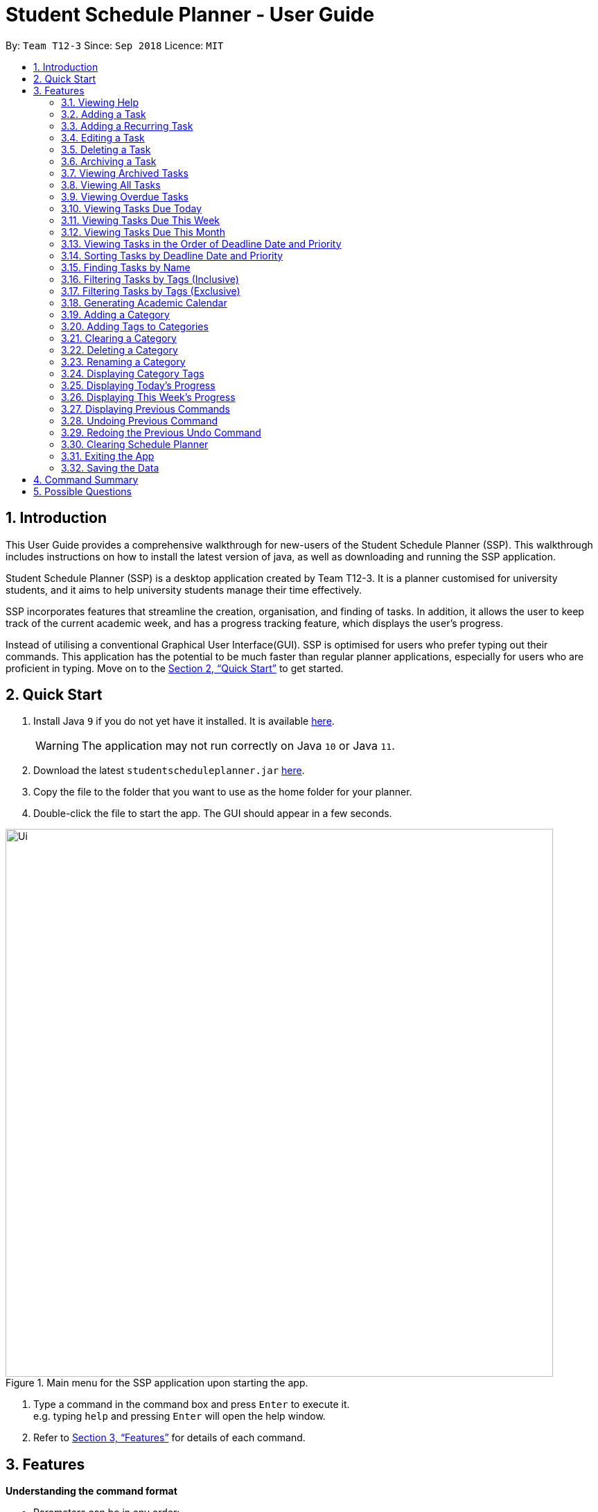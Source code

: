 
// Quick Guide for ASCIIDocs
// [Tip] : Nifty tricks
// [Important] : Don't forget . . .
// [Warning] : Watch out for . . .
// [Caution] : To ensure . . .
//
// Italics : _(word)_
// Bold : *(word)*

= Student Schedule Planner - User Guide
:site-section: UserGuide
:toc:
:toc-title:
:toc-placement: preamble
:sectnums:
:imagesDir: images
:stylesDir: stylesheets
:xrefstyle: full
:experimental:
ifdef::env-github[]
:tip-caption: :bulb:
:warning-caption: :warning:
:note-caption: :information_source:
endif::[]
:repoURL: https://github.com/CS2103-AY1819S1-T12-3/main/

By: `Team T12-3`      Since: `Sep 2018`      Licence: `MIT`

== Introduction

This User Guide provides a comprehensive walkthrough for new-users of the Student Schedule Planner (SSP). This
walkthrough includes instructions on how to install the latest version of java, as well as downloading and running
the SSP application.

Student Schedule Planner (SSP) is a desktop application created by Team T12-3. It is a planner customised for university
students, and it aims to help university students manage their time effectively.

SSP incorporates features that streamline the creation, organisation, and finding of tasks. In addition, it
allows the user to keep track of the current academic week, and has a progress tracking feature, which displays the
user's progress.

Instead of utilising a conventional Graphical User Interface(GUI). SSP is optimised for users who prefer typing out
their commands. This application has the potential to be much faster than regular planner applications, especially for
users who are proficient in typing. Move on to the <<Quick Start>> to get started.

== Quick Start
.  Install Java `9` if you do not yet have it installed. It is available
 https://www.oracle.com/technetwork/java/javase/downloads/index.html[here]. +
[WARNING]
The application may not run correctly on Java `10` or Java `11`.

.  Download the latest `studentscheduleplanner.jar` link:https://github.com/CS2103-AY1819S1-T12-3/main/releases[here].
.  Copy the file to the folder that you want to use as the home folder for your planner.
.  Double-click the file to start the app. The GUI should appear in a few seconds.

.Main menu for the SSP application upon starting the app.
image::Ui.png[width="790"]

.  Type a command in the command box and press kbd:[Enter] to execute it. +
e.g. typing [blue]`help` and pressing kbd:[Enter] will open the help window.

.  Refer to <<Features>> for details of each command.

[[Features]]
== Features
*Understanding the command format*

- Parameters can be in any order: +
====
[blue]`n/NAME d/DEADLINE`

[blue]`d/DEADLINE
n/NAME` is also acceptable.
====

* Words in [blue]`UPPER_CASE` represent parameters to be entered by the user: +

====
[blue]`add n/NAME`

[blue]`n/NAME` represents the task name which the user inputs, such as [blue]`n/CS2103 Tutorial`.
====

* Items in square brackets are optional: +
====
[blue]`n/NAME t/[TAG]`

The parameter [blue]`t/[TAG]` is optional, which means [blue]`n/CS2103 tutorial
t/CS2100`, and [blue]`n/CS2103 tutorial` are both valid commands.
====

* Items with `…`​ after them can be used multiple times including zero times: +
====
[blue]`t/[TAG]...`

Allows for multiple tags to be input: [blue]`t/tutorial`,
 [blue]`t/tutorial t/CS2100` etc.
====

[WARNING]
Please take note that naming is case-sensitive in Student Schedule Planner. For example, `cats` and `Cats` are
considered different. This applies to task, tag as well as category. Only [blue]`find` and [blue]`filter` commands
are case-insensitive for keywords.

=== Viewing Help

Opening the user guide page is as follows. +
====
[blue]`help` +
====

=== Adding a Task

Add a task to the schedule planner. +
====
[blue]`add n/NAME p/PRIORITYLEVEL t/[TAG] d/DEADLINE v/VENUE` +
====
Example: +
====
[blue]`add n/exam p/3 t/CS3241 d/101018 v/mpsh1`

Adds a task named `exam` with priority level `3`,
tag `CS3241` and deadline of `101018` , venue at `mpsh1`.
====
The priority level must be a number between 1 to 3, where 3 denotes highest priority.


[WARNING]
Duplicate tasks are not allowed in Student Schedule Planner; two tasks are considered identical if they
have same name, deadline date, tags, and venue. If two tasks have same attributes except for priority,
they are still considered as identical.
Please take note that task name is case-sensitive. For example, task name `study` and `Study` are
considered different.


[NOTE]
The priority value must be a number between 1 to 3, where 3 denotes highest priority.

[NOTE]
As we have implemented auto-sorting, if you add a task, it might get reordered in the task
list. For more details about auto-sorting, please refer to <<Sorting Tasks by Deadline Date and Priority>>

[WARNING]
Name, Priority, Deadline, and Venue fields are compulsory, and therefore required for every task. Tags are optional.

[TIP]
When you add tasks with new tags (tags that have not been added to any existing categories),
these tags will be automatically added to default category `Others`. For details about Category and Tags, refer to
<<Adding a Category>> and <<Adding a Tag to a Category>>.
When you add new tasks with new tags (tags that have not been added to any existing categories),
these tags will be automatically added to default category `Others`. For detailed guide about category and tags,
please refer to <<Adding a Category>> and <<Adding a Tag to a Category>>.

// tag::addrepeat[]

=== Adding a Recurring Task

Add tasks that occur in regular intervals. +
====
[blue]`repeat r/REPEATS i/INTERVAL n/NAME p/PRIORITYLEVEL t/[TAG] d/DEADLINE v/VENUE` +
====
Example: +
====
[blue]`repeat r/4 i/7 n/CS2103T Tutorial p/3 t/Tutorial d/111018 v/COM1-0210`

Adds 4 tasks named [blue]`CS2103T Tutorial` with priority level [blue]`3`,
tag [blue]`Tutorial`, venue at [blue]`COM1-0210`, and deadlines on the 11th October 2018, 18th October 2018, 25th October 2018, and 1st November 2018.


The diagram below illustrates the SSP before and after the above command was entered:

image::beforeafteraddrepeat.png[width="800"]
====
[NOTE]
The number of repeats should be a positive integer (≥1). Setting the repeat as 1 has the same
effect as using the `add` command.
The number of repeats should be an integer that is greater or equals to 1. Setting the repeat as 1 has the same effect as using the [blue]`add` command.

[TIP]
Use this command to schedule tasks that you carry out regularly.

[WARNING]
The maximum number of repetitions is 15.

[CAUTION]
Tasks whose deadlines go beyond 2099 will have their deadlines set to the 21st century instead. For example, a task
created by the AddRepeatCommand that with the deadline on 1st January 2101 will instead have the  deadline set to 1st
 January 2001 instead.

// end::addrepeat[]

=== Editing a Task

Edit an existing task in the schedule planner. +
====
[blue]`edit INDEX n/[NAME] p/[PRIORITYLEVEL] t/[TAGS]... d/[DEADLINE] v/[VENUE]`
====
Example:

====
[blue]`edit 3 p/1 d/121019` +

The task at index `3` will have it's priority value changed to [blue]`1` , and its deadline is changed to
[blue]`121019`.
====

[blue]`INDEX` refers to the number shown beside each task name in the displayed task list. Refer to the task
according to its index number.
The [blue]`INDEX` *must be a positive integer* (≥1)

The `INDEX` refers to the index number shown in the displayed task list. Refer to the task according to the index number.
The `INDEX` *must be a positive integer* 1, 2, 3, ...

[CAUTION]
At least one of the optional fields must be provided. Existing values of provided field
will be updated to the input values.

[WARNING]
Duplicate tasks are not allowed in Student Schedule Planner; two tasks are considered identical if they
have same name, deadline date, tags, and venue. If two tasks have same attributes except for priority,
they are still considered as identical.
Please take note that task name is case-sensitive. For example, task name `study` and `Study` are
considered different.

[NOTE]
As we have implemented auto-sorting, if you edited `date` or `priority`, the task might get reordered in the task
list. For more detailed guide about auto-sorting, please refer to <<Sorting Tasks by Deadline Date and Priority>>

[WARNING]
Existing tags of a task will be removed when its tag is edited. If input is
[blue]`edit 3 t/project`, then the resulting tag(s) of task 3 will be `project` only.

[TIP]
To remove all tags of an existing task e.g for task with index number `3`, you can type [blue]`edit 3 t/`, all the
tags of the task of index number `3` will be removed.

=== Deleting a Task

Delete the specified task from the schedule planner.+

====
[blue]`delete INDEX`
====

Example:
====
[blue]`delete 3` +

Task with index `3` will be deleted from schedule planner.
====
The `INDEX` refers to the index number shown in the displayed task list. Refer to the task according to the index number.
The `INDEX` *must be a positive integer* 1, 2, 3, ...
`INDEX` refers to the index of the task in the displayed task list. Refer to the task according to its index
number.
The `INDEX` *must be a positive integer*(≥1)

[TIP]
Use the [BLUE]`list` command to find out the index of the task to be deleted.

//tag::archivetask[]
=== Archiving a Task
Archives the specified task from the schedule planner. Once a task is archived, it will be hidden from task list. You can
view archived tasks in archived task list using [blue]`listarchived` command. For detailed guide regarding
viewing archived tasks, please refer to <<Viewing Archived Tasks>>. +


====
[blue]`archive INDEX`
====

Example:
====
[blue]`archive 1` +

Task with index `1` is removed from the task list. +
Below is the partial screenshots of task list before and after executing the archive command.

image::archiveTask.png[width="300"]
====
The `INDEX` refers to the index number shown in the displayed task list. Refer to the task according to the index number.
The `INDEX` *must be a positive integer* 1, 2, 3, ...
`INDEX` refers to the index of the task in the displayed task list. Refer to the task according to its index
number.
The `INDEX` *must be a positive integer*(≥1)
[TIP]
Use the [blue]`listarchived` command to find out the index of the task to be archived.
View <<Viewing Archived Tasks>> for detailed guide.
[WARNING]
Any archived tasks with deadline date earlier than 2 weeks before current date will be
deleted from schedule planner when the application relaunches.
//end::archivetask[]

// tag::listarchived[]
=== Viewing Archived Tasks

List all archived tasks. +
====
[blue]`listarchived`
====

Example:
====

Step 1: [blue]`archive 1` +

Below is the screenshot of task list that will appear on screen after step 1.

image::archiveTask.png[width="400"]

Step 2: [blue]`listarchived`

Below is the screenshot of archived task list that will appear on screen after step 2.

image::listArchive.png[width="400"]

====
// end::listarchived[]

=== Viewing All Tasks

Listing all tasks in the schedule planner. +
====
[blue]`list`
====

// tag::listoverdue[]

=== Viewing Overdue Tasks

Listing all the overdue tasks. +
====
[blue]`listoverdue`
====

Example:
====

[blue]`listoverdue` (on the date 111118)

Lists tasks due on 101118 and before.

The following diagram illustrates the SSP before and after [blue]`listoverdue` was entered:

image::beforeafterlistoverdue.png[width="800"]
====

// end::listoverdue[]

// tag::listday[]
=== Viewing Tasks Due Today

List tasks due on the current date. +
====
[blue]`listday`
====
// end::listday[]

// tag::listweek[]
=== Viewing Tasks Due This Week

List tasks due from current date till the end of the current week. +
====
[blue]`listweek`
====

Example:
====

The following diagram illustrates the SSP when [blue]`listweek` is executed on the date `021118`. Only tasks until
`041118`, which is the closest Sunday, will be displayed.

image::ListWeekCommand_UG_Before_After.png[width="500"]
====
// end::listweek[]

// tag::listmonth[]
=== Viewing Tasks Due This Month

List tasks due from current date till the end of the current Month. +
====
[blue]`listmonth`
====

Example:
====
[blue]`listmonth` (on the date 111118) +

Tasks from 111118 to end of the month (301118) are listed.

The following diagram illusatrates the SSP when [blue]`listmonth` is executed on the date `111118`. Only tasks until
`301118`, which is the last day of the month, will be displayed.

image::ListMonth_Before_After.png[width="600"]

Tasks from 02 Nov '18 to end of the month (30 Nov '18) are listed.
====
// end::listmonth[]

//tag::sorting[]
=== Viewing Tasks in the Order of Deadline Date and Priority
All tasks are automatically loaded in the order of deadlines except for archived tasks.
The order of tasks first depends on deadline date, then priority. +
Given below is an example of two tasks with different deadline dates.
Task `Do CS2030 lab` is listed before task `Self study` because it has
earlier deadline date.

image::sortingdate.png[width="300"]

=== Sorting Tasks by Deadline Date and Priority

All tasks are sorted chronologically by default. The order of tasks first depends on deadline date, then priority. +

Given below is an example of two tasks with different deadlines.
Task [blue]`Do CS2030 lab` is listed before task [blue]`Self study` because it has
earlier deadline.

image::sortingdate.png[width="400" caption="Figure 1. "]

If two tasks have the same deadline, then the order depends on priority, one that has
higher priority will appear before one that has lower priority. 3 is the highest priority, while 1 is the lowest. +
Given below is an example of two tasks with the same deadline dates.


image::sortingpriority.png[width="300"]

[WARNING]
Please take note that archived tasks are not shown in order.

//end::sorting[]

=== Finding Tasks by Name

Find tasks whose names match with given keyword. The search is case insensitive, `apples` and  `Apples` both return
the same tasks. You can include multiple keywords when using [blue]`find`. [blue]`find CS3230 CS5229` will find all
tasks with name containing [blue]`CS3230` or [blue]`CS5229`

====
[blue]`find NAME`
====
Example: +
====
[blue]`find tutorial` +

All tasks with `tutorial` in their names are listed.
====

[NOTE]
The keyword must be whole word. +
E.g for finding [blue]`tutorial`, [blue]`tutorial` must be used, [blue]`tut` or other variations would not be allowed.

[TIP]
The order of the keywords does not matter. For example,  [blue]`find apples buy` and [blue]`find buy apples` both return
 the
same tasks. +
You can include multiple keywords when using `find`. [blue]`find CS3230 CS5229` will find all tasks with name containing
`CS3230` or `CS5229`.


// tag::filtertags[]
=== Filtering Tasks by Tags (Inclusive)
Filter tasks according to tags inclusively. Tags matching ANY of those entered by the user will be listed. The filter
 is case insensitive. You may include multiple tags when using [blue]`filter`. For example, [blue]`filter tutorial quiz project`
will return tasks with tags matching at least one of the specified tags.

====
[blue]`filter TAG [TAG2] ...`
====
Example:
====
- [blue]`filter tutorial` +

image::b-a filter tutorial.png[width="600"]

Tasks with the tag `tutorial` are listed.

The diagram below illustrates the SSP when [blue]`filter tutorial` is executed.

image::b-a filter tutorial.png[width="600"]

- [blue]`filter tutorial cs2100` +

Tasks with either [blue]`tutorial`, [blue]`2100` tags, or both, are listed.

The diagram below illustrates the SSP when [blue]`filter tutorial cs2100` is executed.

image::b-a filter tutorial cs2100.png[width="600"]

Tasks with either `tutorial`, `2100` tags, or both, are listed.
====
[NOTE]
The keyword must be a whole word. +
E.g for filtering [blue]`tutorial`, [blue]`tutorial` must be used, `tut` or other variations would not be allowed.

[TIP]
The search is case insensitive. e.g `apples` matches `Apples`.
The order of the keywords does not matter. For example,  [blue]`filter tutorial cs2103` and [blue]`filter cs2103
tutorial` both return the same tasks. +

=== Filtering Tasks by Tags (Exclusive)
Filter tasks according to tags exclusively. Tags matching ALL of those entered by the user will be listed. The filter
 is case insensitive. You may include multiple tags when using [blue]`filter`. For example, [blue]`filter tutorial quiz project`
will return tasks with tags matching ALL of the specified tags.

====
[blue]`filterstrict TAG [TAG2] ...`
====
Example:
====
- [blue]`filterstrict tutorial` +


Tasks with the tag `tutorial` are listed.

The diagram below illustrates the SSP when [blue]`filterstrict tutorial` is executed.

image::b-a filterstrict tutorial.png[width="600"]

-  [blue]`filterstrict tutorial geh1034` +

Tasks with both `tutorial` and `2100` tags are listed.

The diagram below illustrates the SSP when [blue]`filterstrict tutorial geh1034` is executed.

image::b-a filterstrict tut geh.png[width="600"]

====

[NOTE]
The keyword must be a whole word. +
E.g for filtering [blue]`tutorial`, [blue]`tutorial` must be used, `tut` or other variations would not be allowed.

[TIP]
The order of the keywords does not matter. For example,  [blue]`filterstrict tutorial cs2100` and [blue]`filterstrict
cs2100 tutorial ` both return the same tasks. +
// end::filtertags[]

// tag::firstday[]
=== Generating Academic Calendar
Generate the entire academic calendar based on the first academic day and stores it in storage.

Currently, the generated academic calendar is based on the academic calender of National University of Singapore
(NUS). It may not be compatible with academic calendars from other institutions.

Whenever the application is launched within the academic calendar's dates, the application title will append that
particular week's description to the title of the application. +

====
[blue]`firstday DDMMYY`
====

Example:
====

[blue]`firstday 130818`

The following diagram illustrates when you execute [blue]`firstday 130818`, and launch the application within 121118
 - 181118 (Week 13 for NUS academic year 18/19 semester 1), the application title will be appended with "Week 13".

image::FirstDayCommand_UG_Before_After.png[width="500"]
====

[NOTE]
There would not be any visible changes upon using the command. The changes are only reflected after relaunching the
application.

`DDMMYY` refers to the date format of day, month and year. It must fulfil the following criteria:

1. `DDMMYY` must only be one set of value such as `130818`. Value such as `130818 200818` or `130818 20`
will be rejected as they are considered as more than one set of date.

2. `DDMMYY` must be a valid date within 21st century.

3. `DDMMYY` must be a Monday.
// end::firstday[]

//tag::addingcat[]
=== Adding a Category
Add a new category to the schedule planner.
You can organize tags by adding tags to relevant categories. For detailed guide about
how to add tags to category, please refer to <<Adding a Tag to a Category>>. +

====
[blue]`addcat c/CATEGORY`
====

Example:
====
[blue]`addcat c/Steam shopping list`


image::addingcat.png[width="300"]

====
Category name can contain space. For example, `Steam`, `Steam2`,
`Steam shopping list` are all valid category names. +


`Modules` and `Others` are two categories exist by default.

[WARNING]
Please take note that category is case-sensitive. For example, category `cats` and category `Cats` are
considered different.

[WARNING]
Duplicated categories are not allowed in schedule planner. All
categories must have different names.

[TIP]
All non-default categories (categories except `Modules` and `Others` can be removed.
For detailed guide about how to remove categories, please refer to <<Deleting a Category>>.

[TIP]
All non-default categories (categories except `Modules` and `Others` can be renamed.
For detailed guide about how to rename categories, please refer to <<Renaming a Category>>.


//end::addingcat[]

//tag::addingtag[]
=== Adding Tags to Categories
Add a tag to a selected existing category.
====
[blue]`addtag c/CATEGORY t/TAG`
====

Example:
====
[blue]`addtag c/Steam shopping list t/Overwatch`

image::addtag.png[width="300"]
====

[WARNING]
Duplicated tags are not allowed under same category. +
For instance, in above example, you cannot add another tag `Overwatch`
to category `Steam shopping list`. However you can save same tag under multiple categories.
Please take note that naming of tag is case-sensitive. For example, tag name `cat` and `Cat`
are considered different.

[TIP]
When you add new tasks with new tags (tags that have not been added to any existing categories),
these tags will be automatically added to default category `Others`.

[TIP]
For how to remove tags from categories, please refer to <<Clearing a Category>>.
//end::addingtag[]

//tag::clearcat[]
=== Clearing a Category
Clears all tags saved under selected category.
After executing this command, the selected category will not contain any tags.
====
[blue]`clearcat c/CATEGORY`
====

Example:
====
[blue]`clearcat c/Modules`

image::clearcat.png[width="300"]
====
When a category is cleared, tags saved in other categories are not affected.
For instance, in above example, if you have tag `CS2105` in category `Others`
as well, after clearing category `Modules`, tag `CS2105` will still exist in category
`Others`. +
On the other hand, if tag `CS2105` is only saved under category `Modules`, then after clearing
category `Modules`, the tag `CS2105` will be removed from schedule planner.

//end::clearcat[]

//tag::removecat[]
=== Deleting a Category
Delete an existing category from schedule planner.
====
[blue]`removecat c/CATEGORY`
====

Example:
====
[blue]`removecat c/Steam shopping list`

image::removecat.png[width="300"]
====
[WARNING]
Default categories `Modules` and `Others` cannot be removed. The only operation available for default categories is to delete
all tags saved under these two categories.
For more detailed guide about how to do so, please refer to <<Clearing a Category>>.
//end::removecat[]

//tag::editcat[]
=== Renaming a Category
Edit the name of an existing category.
====
[blue]`editcat c/ORIGINAL CATEGORY NAME c/NEW CATEGORY NAME`
====

Example:
====
[blue]`editcat c/Steam shopping list c/Reading list`

image::editcat.png[width="300"]
====
[WARNING]
Default categories `Modules` and `Others` cannot be renamed.

[WARNING]
Duplicated categories are not allowed in schedule planner. Please make sure the new name for selected category
does not overlap with other existing categories in your schedule planner.

//end::editcat[]

// tag::showtags[]
=== Displaying Category Tags

Show all tags categorised under the specified category. It expands the tab in the sidebar. +
====
[blue]`tags c/CATEGORY`
====

Example:
====
[blue]`tags c/Modules`

image::Before-after-showtags.png[width="400]
====
// end::showtags[]
// tag::progressbar[]
=== Displaying Today's Progress

Show the percentage of tasks archived for the day in the command result box and lists the uncompleted tasks for today
. The progress bar is also displayed at the bottom left of the window. +
====
[blue]`progresstoday`
====

Example:
====
Step 1: [blue]`listday` +
Step 2: [blue]`archive 1` +
Step 3: [blue]`progresstoday` +

The diagram below illustrates the SSP after each of the commands entered above.

image::before-after-progresstoday.png[width="400"]
====

=== Displaying This Week's Progress

Show the percentage of tasks archived from today to the nearest Sunday in the command result box, and lists the
uncompleted tasks from today until the nearest Sunday. The progress bar is also displayed at the bottom right of the
window. +
====
[blue]`progressweek`
====

Example:
====
Step 1: [blue]`listday` +
Step 2: [blue]`archive 1` +
Step 3: [blue]`progressweek` +

The diagram below illustrates the SSP after each of the commands entered above.

image::before-after-progressweek.png[width="400"]
====
// end::progressbar[]

=== Displaying Previous Commands

Show a list of all the commands that you have entered in reverse chronological order. +
====
[blue]`history`
====

[TIP]
====
Pressing the kbd:[&uarr;] and kbd:[&darr;] arrows will display the previous and next input respectively in the command box.
====

=== Undoing Previous Command
Restore the schedule planner to the state before the previous _undoable_ command was executed. +

====
[blue]`undo`
====

Examples:

====
Step 1: [blue]`delete 1` +

Step 2: [blue]`clear` +

Step 3: [blue]`undo` (reverses the [blue]`clear` command) +

Step 4: [blue]`undo` (reverses the [blue]`delete 1` command) +
====


Undoable commands are those commands that modify the schedule planner's content:

** [blue]`add`
** [blue]`delete`
** [blue]`edit`
** [blue]`archive`
** [blue]`clear`
** [blue]`addtag`
** [blue]`addcat`
** [blue]`editcat`
** [blue]`removecat`
** [blue]`clearcat`



[TIP]
Use the `history` command to decide if you want to undo the previous _undoable_ command.


=== Redoing the Previous Undo Command

Reverse the most recent `undo` command. +
====
[blue]`redo`
====
Examples:

====
Step 1: [blue]`delete 1` +

Step 2: [blue]`clear` +

Step 3: [blue]`undo` (reverses the [blue]`clear` command) +

Step 4: [blue]`undo` (reverses the [blue]`delete 1` command) +

Step 5: [blue]`redo` (reapplies the [blue]`delete 1` command) +

Step 6: [blue]`redo` (reapplies the [blue]`clear` command) +
====


=== Clearing Schedule Planner

Clear all entries from the schedule planner. Default categories `Modules` and `Others` still exists
 after the command is executed, but they contain no tags. +

====
[blue]`clear`
====

=== Exiting the App

Exit the application. +
====
[blue]`exit`
====

=== Saving the Data

Data in the Student Schedule Planner is saved in the hard disk automatically after any command that changes the data. +
There is no need to save manually.


== Command Summary
* *Viewing Help* :
====
[blue]`help` +
====
* *Adding Tasks* :
====
[blue]`add n/NAME p/PRIORITYLEVEL t/[TAG] d/DEADLINE v/VENUE` +
Example: +
[blue]`add n/do tutorial p/1 t/cs2100 d/121019 v/home` +
====
* *Adding Recurring Tasks* :
====
[blue]`repeat r/REPEATS i/INTERVAL n/NAME p/PRIORITYLEVEL t/[TAG] d/DEADLINE v/VENUE` +
====
* **Listing All Tasks** :
====
[blue]`list`
====

* **Editing a Task** :

====
[blue]`edit INDEX n/[NAME] p/[PRIORITYLEVEL] t/[TAGS]... d/[DEADLINE]` +

Example: +
[blue]`edit 3 p/1 d/121019` +
====
* **Finding Tasks by Name** :

====
[blue]`find NAME` +

Example: +
[blue]`find tutorial` +
====
* **Filter Tasks by Tags (Inclusive)** :
====
[blue]`filter TAG1 [TAG2]...` +

Example: +
[blue]`filter tutorial ...`
====

* **Filter Tasks by Tags (Exclusive)** :
====
[blue]`filterstrict TAG1 [TAG2]...` +

Example: +
[blue]`filterstrict tutorial ...`
====

* **Deleting Tasks** :
====
[blue]`delete INDEX` +

Example: +
[blue]`delete 1` +
====
* **Archiving Tasks** :

====
[blue]`archive INDEX` +

Example: +
[blue]`archive 1` +
====
* **Viewing Archived Tasks** :
====
[blue]`listarchived` +
====
* **Viewing Tasks Due Today** :
====
[blue]`listday`
====

* **Viewing Tasks Due This Termweek** :
====
[blue]`listweek`
====
* **Generating Academic Calendar Weeks** :
====
[blue]`firstday DDMMYY`

Example: +
[blue]`firstday 130818` +
====

* **Adding a Category**:
====
[blue]`addcat c/[CATEGORY]`

Example: +
[blue]`addcat c/Game list` +
====

* **Adding a Tag to a Category**:
====
[blue]`addtag c/CATEGORY t/TAG`

Example: +
[blue]`addtag c/Steam shopping list t/Overwatch`
====

* **Clearing a Category:**
====
[blue]`clearcat c/CATEGORY`

Example: +
[blue]`clearcat c/Modules`
====

* **Deleting a Category:**
====
[blue]`removecat c/CATEGORY`

Example: +
[blue]`removecat c/Steam shopping list`
====

* **Renaming a Category:**
====
[blue]`editcat c/ORIGINAL CATEGORY NAME c/NEW CATEGORY NAME`

Example: +
[blue]`editcat c/Steam shopping list c/Reading list`
====

* **Listing Overdue Tasks** :
====
[blue]`listoverdue`
====

* **Listing Used Tags** :
====
[blue]`tags c/CATEGORY`
====

* **Displaying Today's Progress** :
====
[blue]`progresstoday`
====

* **Displaying This Week's Progress** :
====
[blue]`progressweek`
====

* **Listing Used Commands** :
====
[blue]`history`
====

* **Undoing previous command** :
====
[blue]`undo`
====

* **Redoing the Previous Undo Command** :

====
[blue]`redo`
====

* **Clearing Schedule Planner** :

====
[blue]`clear`
====

* **Exiting the App** :

====
[blue]`exit`
====


== Possible Questions

*Q*: How do I transfer my data to another Computer? +
*A*: Install the app in the other computer and overwrite the empty data file it creates with the file that contains the data of your previous Schedule planner folder.

